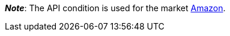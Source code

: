 ifdef::manual[]
Select the item’s API condition from the drop-down list. *New* is set by default.
endif::manual[]

ifdef::import[]
Enter the item’s API condition into the CSV file.

*_Default value_*: `0`

[cols="1,1"]
|====
|Permitted import values in CSV file |Options in the drop-down list in the back end

|`0`
|[0] New

|`1`
|[1] Used but as new

|`2`
|[2] Used but very good

|`3`
|[3] Used but good

|`4`
|[4] Used but acceptable

|`5`
|[5] Factory seconds
|====

You can find the result of the import in the back end menu: <<item/managing-items#40, Item » Edit item » [Open item] » Tab: Global » Area: Basic settings » Drop-down list: Condition for API>>
endif::import[]

ifdef::export-id[]
The item's API condition.
Is specified by the condition ID.

[cols="1,1"]
|====
|Values in the export file |Options in the back end

|`0`
|[0] New

|`1`
|[1] Used but as new

|`2`
|[2] Used but very good

|`3`
|[3] Used but good

|`4`
|[4] Used but acceptable

|`5`
|[5] Factory seconds
|====
endif::export-id[]
ifdef::export-name[]
The item's API condition.
Is specified by the condition name.

[cols="1,1"]
|====
|Values in the export file |Options in the back end

|`New`
|[0] New

|`Used but as new`
|[1] Used but as new

|`Used but very good`
|[2] Used but very good

|`Used but good`
|[3] Used but good

|`Used but acceptable`
|[4] Used but acceptable

|`Factory seconds`
|[5] Factory seconds
|====
endif::export-name[]

ifdef::export[]
Corresponds to the option in the menu: <<item/managing-items#40, Item » Edit item » [Open item] » Tab: Global » Area: Basic settings » Drop-down list: Condition for API>>
endif::export[]

ifdef::catalogue[]
The item's API condition.
Is specified by the condition ID.

[cols="1,1"]
!===
!Values in the export file !Options in the back end

!`0`
![0] New

!`1`
![1] Used but as new

!`2`
![2] Used but very good

!`3`
![3] Used but good

!`4`
![4] Used but acceptable

!`5`
![5] Factory seconds
!===
endif::catalogue[]

*_Note_*: The API condition is used for the market <<markets/amazon/amazon-setup#, Amazon>>.
